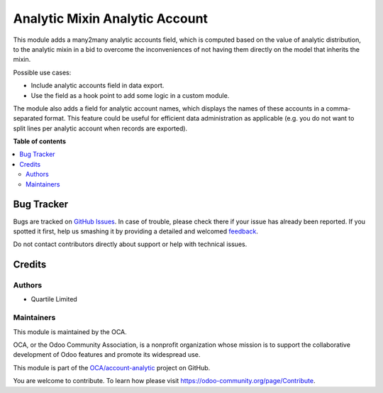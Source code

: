 ===============================
Analytic Mixin Analytic Account
===============================

.. !!!!!!!!!!!!!!!!!!!!!!!!!!!!!!!!!!!!!!!!!!!!!!!!!!!!
   !! This file is generated by oca-gen-addon-readme !!
   !! changes will be overwritten.                   !!
   !!!!!!!!!!!!!!!!!!!!!!!!!!!!!!!!!!!!!!!!!!!!!!!!!!!!

.. |badge1| image:: https://img.shields.io/badge/maturity-Beta-yellow.png
    :target: https://odoo-community.org/page/development-status
    :alt: Beta
.. |badge2| image:: https://img.shields.io/badge/licence-AGPL--3-blue.png
    :target: http://www.gnu.org/licenses/agpl-3.0-standalone.html
    :alt: License: AGPL-3
.. |badge3| image:: https://img.shields.io/badge/github-OCA%2Faccount--analytic-lightgray.png?logo=github
    :target: https://github.com/OCA/account-analytic/tree/16.0/analytic_mixin_analytic_account
    :alt: OCA/account-analytic
.. |badge4| image:: https://img.shields.io/badge/weblate-Translate%20me-F47D42.png
    :target: https://translation.odoo-community.org/projects/account-analytic-16-0/account-analytic-16-0-analytic_mixin_analytic_account
    :alt: Translate me on Weblate
.. |badge5| image:: https://img.shields.io/badge/runbot-Try%20me-875A7B.png
    :target: https://runbot.odoo-community.org/runbot/87/16.0
    :alt: Try me on Runbot

|badge1| |badge2| |badge3| |badge4| |badge5| 

This module adds a many2many analytic accounts field, which is computed based on the
value of analytic distribution, to the analytic mixin in a bid to overcome the
inconveniences of not having them directly on the model that inherits the mixin.

Possible use cases:

* Include analytic accounts field in data export.
* Use the field as a hook point to add some logic in a custom module.

The module also adds a field for analytic account names, which displays the names of
these accounts in a comma-separated format. This feature could be useful for efficient
data administration as applicable (e.g. you do not want to split lines per analytic
account when records are exported).

**Table of contents**

.. contents::
   :local:

Bug Tracker
===========

Bugs are tracked on `GitHub Issues <https://github.com/OCA/account-analytic/issues>`_.
In case of trouble, please check there if your issue has already been reported.
If you spotted it first, help us smashing it by providing a detailed and welcomed
`feedback <https://github.com/OCA/account-analytic/issues/new?body=module:%20analytic_mixin_analytic_account%0Aversion:%2016.0%0A%0A**Steps%20to%20reproduce**%0A-%20...%0A%0A**Current%20behavior**%0A%0A**Expected%20behavior**>`_.

Do not contact contributors directly about support or help with technical issues.

Credits
=======

Authors
~~~~~~~

* Quartile Limited

Maintainers
~~~~~~~~~~~

This module is maintained by the OCA.

.. image:: https://odoo-community.org/logo.png
   :alt: Odoo Community Association
   :target: https://odoo-community.org

OCA, or the Odoo Community Association, is a nonprofit organization whose
mission is to support the collaborative development of Odoo features and
promote its widespread use.

This module is part of the `OCA/account-analytic <https://github.com/OCA/account-analytic/tree/16.0/analytic_mixin_analytic_account>`_ project on GitHub.

You are welcome to contribute. To learn how please visit https://odoo-community.org/page/Contribute.
